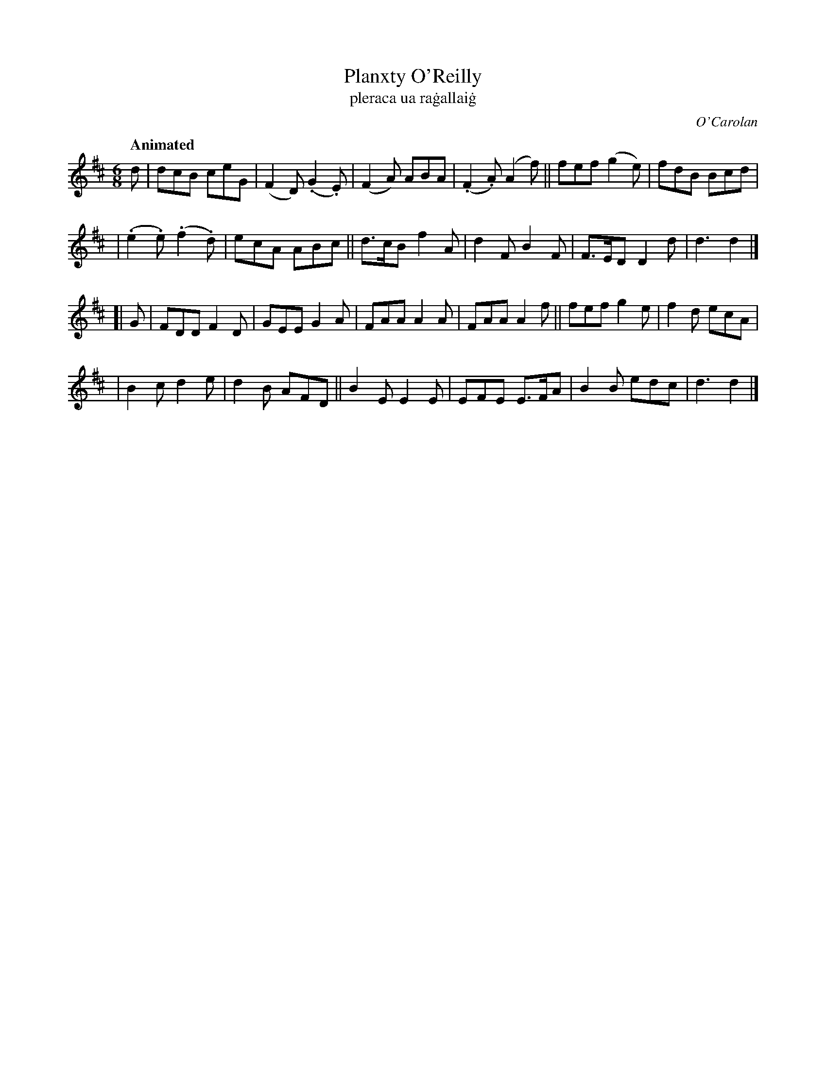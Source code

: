 X: 665
T: Planxty O'Reilly
T: pleraca ua ra\.gallai\.g
R: jig
%S: s:4 b:24(6+6+6+6)
C: O'Carolan
B: O'Neill's 1850 #665
Z: 1997 by John Chambers <jc@trillian.mit.edu>
Q: "Animated"
M: 6/8
L: 1/8
K: D
d \
| dcB ceG | (F2D) (.G2.E) | (F2A) ABA | (.F2.A) (A2f) || fef (g2e) | fdB Bcd |
| (.e2.e) (.f2.d) | ecA ABc || d>cB f2A | d2F B2F | F>ED D2d | d3 d2 |]
[| G | FDD F2D | GEE G2A | FAA A2A | FAA A2f || fef g2e | f2d ecA |
| B2c d2e | d2B AFD || B2E E2E | EFE E>FA | B2B edc | d3 d2 |]
